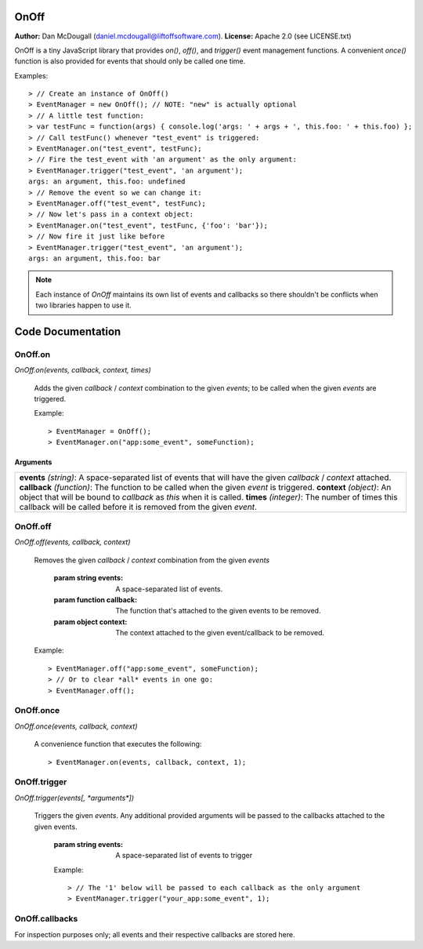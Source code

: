 OnOff
=====
**Author:** Dan McDougall (daniel.mcdougall@liftoffsoftware.com).
**License:**  Apache 2.0 (see LICENSE.txt)

OnOff is a tiny JavaScript library that provides `on()`, `off()`, and `trigger()` event management functions.  A convenient `once()` function is also provided for events that should only be called one time.

Examples::

    > // Create an instance of OnOff()
    > EventManager = new OnOff(); // NOTE: "new" is actually optional
    > // A little test function:
    > var testFunc = function(args) { console.log('args: ' + args + ', this.foo: ' + this.foo) };
    > // Call testFunc() whenever "test_event" is triggered:
    > EventManager.on("test_event", testFunc);
    > // Fire the test_event with 'an argument' as the only argument:
    > EventManager.trigger("test_event", 'an argument');
    args: an argument, this.foo: undefined
    > // Remove the event so we can change it:
    > EventManager.off("test_event", testFunc);
    > // Now let's pass in a context object:
    > EventManager.on("test_event", testFunc, {'foo': 'bar'});
    > // Now fire it just like before
    > EventManager.trigger("test_event", 'an argument');
    args: an argument, this.foo: bar

.. note:: Each instance of `OnOff` maintains its own list of events and callbacks so there shouldn't be conflicts when two libraries happen to use it.

Code Documentation
==================

OnOff.on
--------
`OnOff.on(events, callback, context, times)`

    Adds the given *callback* / *context* combination to the given *events*; to be called when the given *events* are triggered.

    Example::

        > EventManager = OnOff();
        > EventManager.on("app:some_event", someFunction);

Arguments
^^^^^^^^^

+--------------------------------------------------------------------------------------------------------------------+
|**events** *(string)*: A space-separated list of events that will have the given *callback* / *context* attached.   |
|**callback** *(function)*: The function to be called when the given *event* is triggered.                           |
|**context** *(object)*: An object that will be bound to *callback* as `this` when it is called.                     |
|**times** *(integer)*: The number of times this callback will be called before it is removed from the given *event*.|
+--------------------------------------------------------------------------------------------------------------------+

OnOff.off
---------
`OnOff.off(events, callback, context)`

    Removes the given *callback* / *context* combination from the given *events*

        :param string events: A space-separated list of events.
        :param function callback: The function that's attached to the given events to be removed.
        :param object context: The context attached to the given event/callback to be removed.

    Example::

        > EventManager.off("app:some_event", someFunction);
        > // Or to clear *all* events in one go:
        > EventManager.off();

OnOff.once
----------
`OnOff.once(events, callback, context)`

    A convenience function that executes the following::

        > EventManager.on(events, callback, context, 1);

OnOff.trigger
-------------
`OnOff.trigger(events[, *arguments*])`

    Triggers the given *events*.  Any additional provided arguments will be passed to the callbacks attached to the given events.

        :param string events: A space-separated list of events to trigger

        Example::

            > // The '1' below will be passed to each callback as the only argument
            > EventManager.trigger("your_app:some_event", 1);

OnOff.callbacks
---------------
For inspection purposes only; all events and their respective callbacks are stored here.
